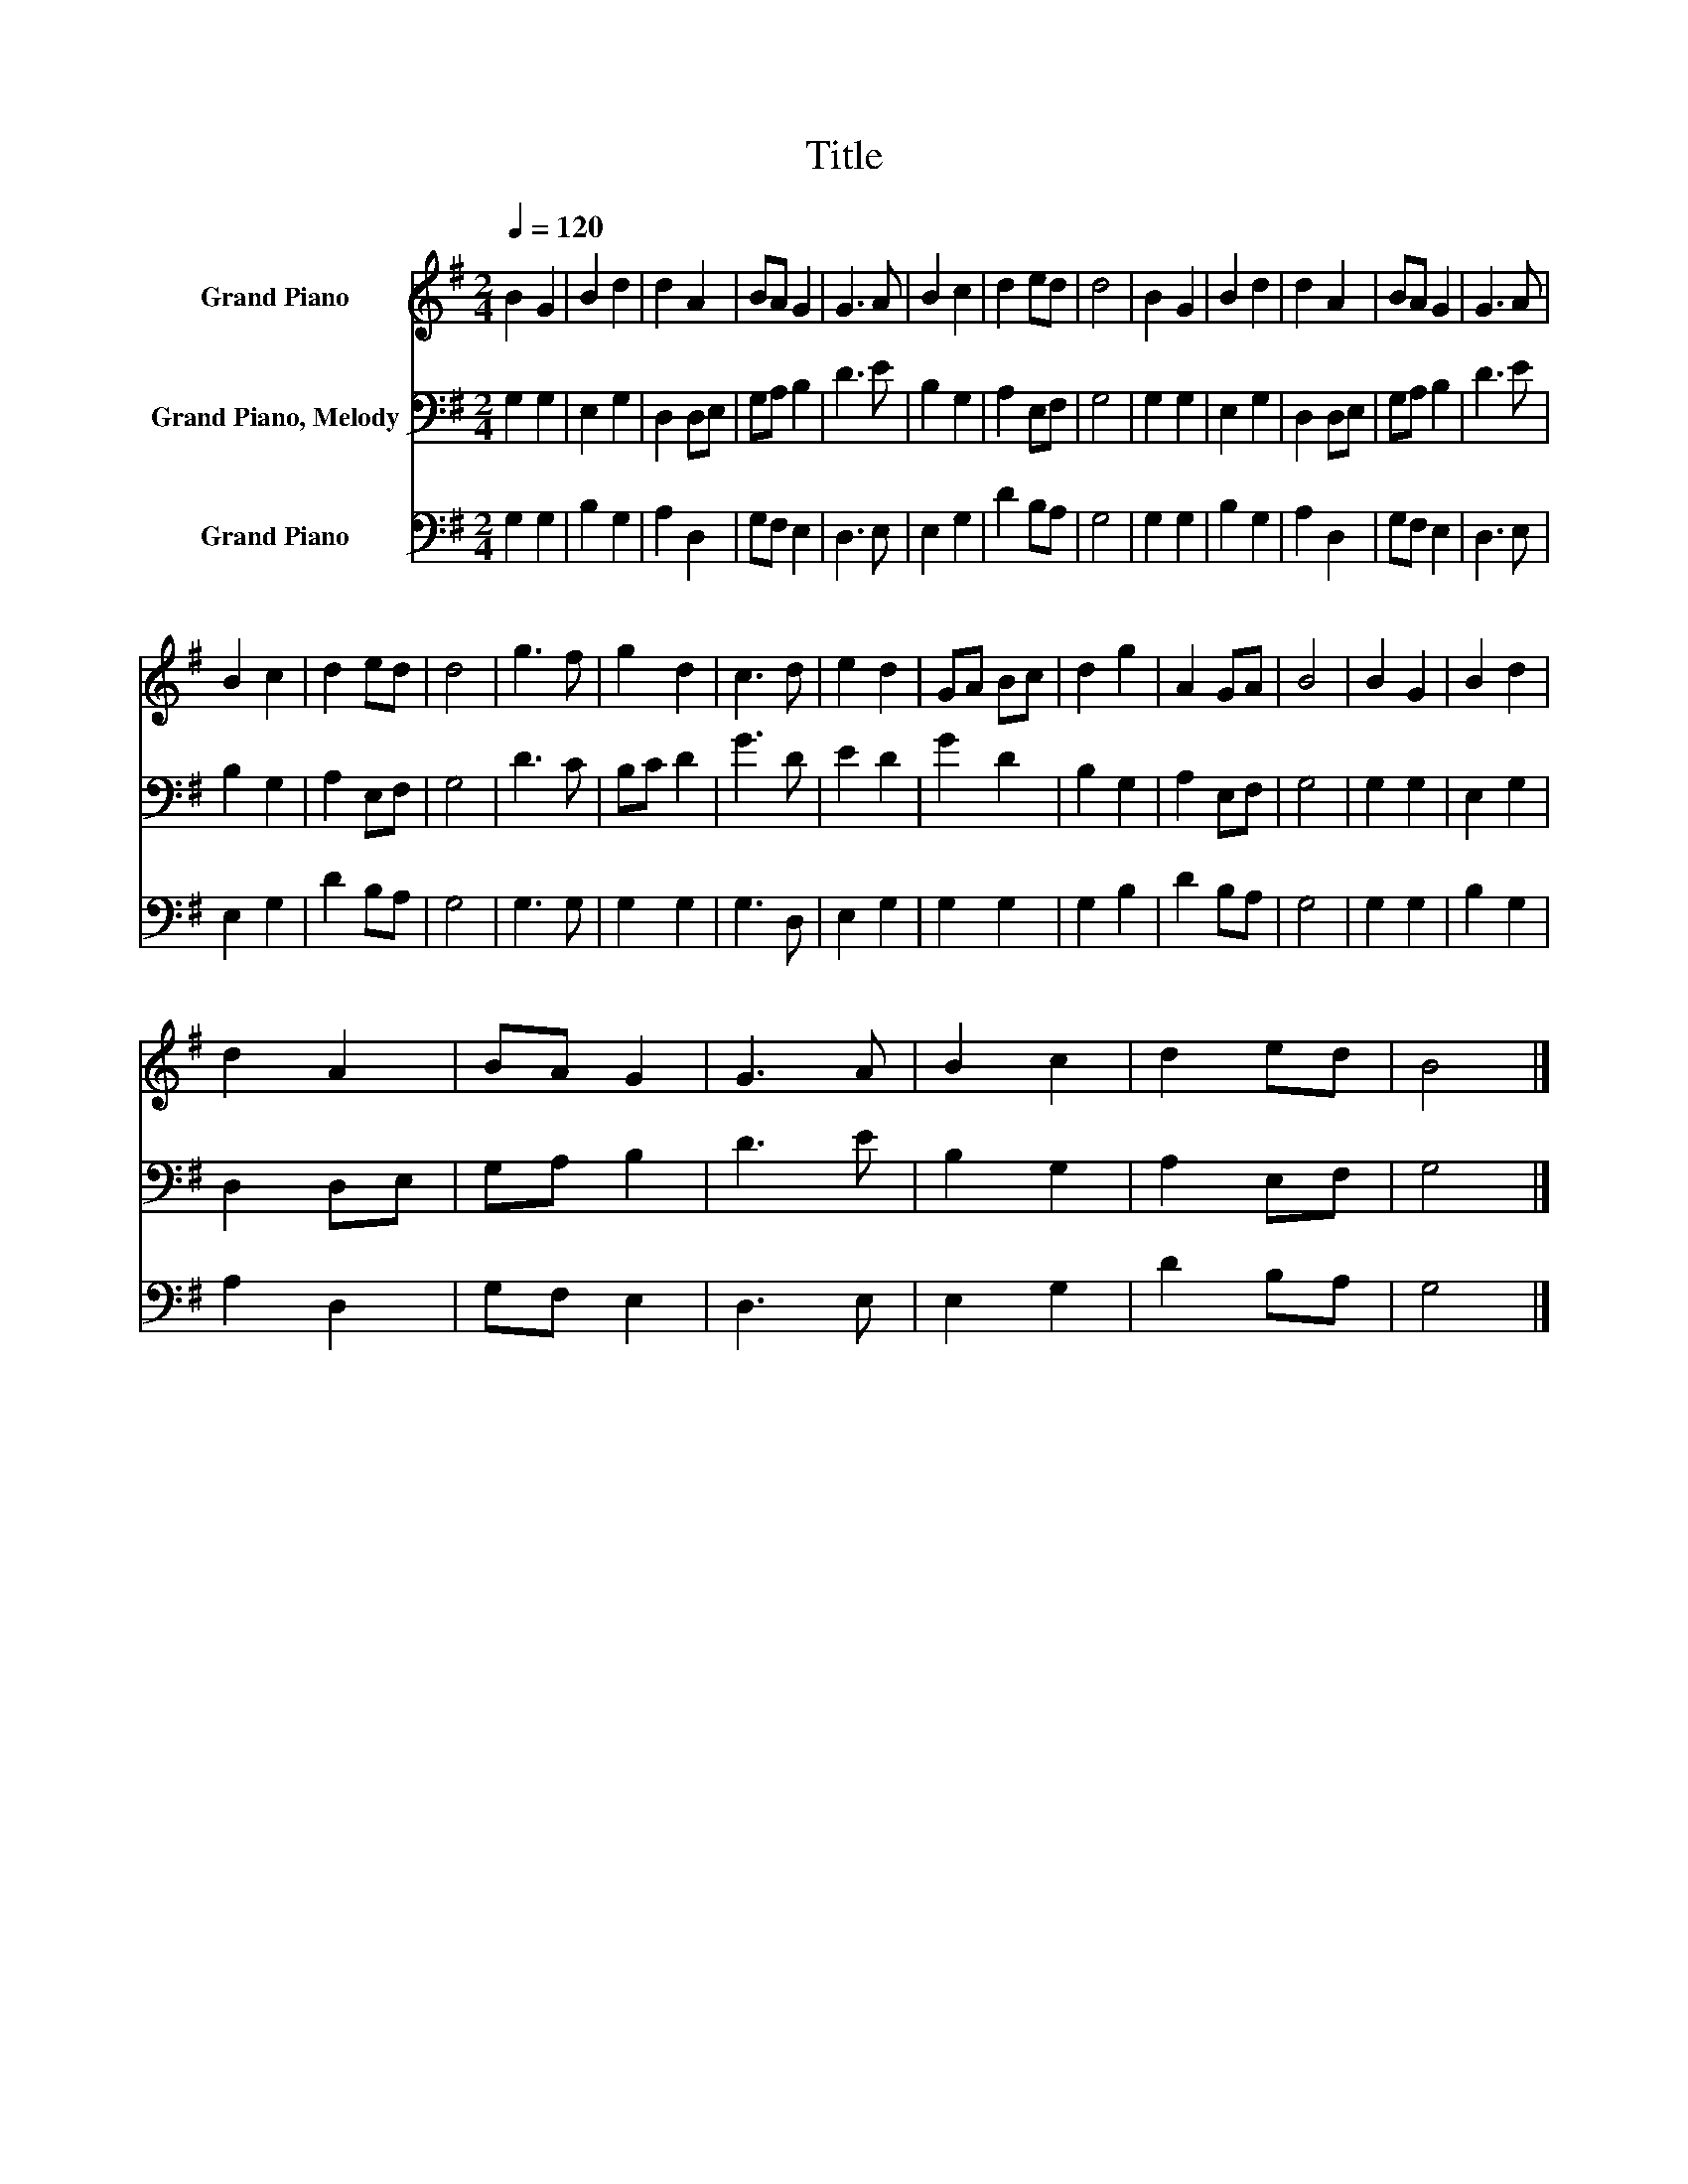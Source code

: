 X:1
T:Title
%%score 1 2 3
L:1/8
Q:1/4=120
M:2/4
K:G
V:1 treble nm="Grand Piano"
V:2 bass nm="Grand Piano, Melody"
V:3 bass nm="Grand Piano"
V:1
 B2 G2 | B2 d2 | d2 A2 | BA G2 | G3 A | B2 c2 | d2 ed | d4 | B2 G2 | B2 d2 | d2 A2 | BA G2 | G3 A | %13
 B2 c2 | d2 ed | d4 | g3 f | g2 d2 | c3 d | e2 d2 | GA Bc | d2 g2 | A2 GA | B4 | B2 G2 | B2 d2 | %26
 d2 A2 | BA G2 | G3 A | B2 c2 | d2 ed | B4 |] %32
V:2
 G,2 G,2 | E,2 G,2 | D,2 D,E, | G,A, B,2 | D3 E | B,2 G,2 | A,2 E,F, | G,4 | G,2 G,2 | E,2 G,2 | %10
 D,2 D,E, | G,A, B,2 | D3 E | B,2 G,2 | A,2 E,F, | G,4 | D3 C | B,C D2 | G3 D | E2 D2 | G2 D2 | %21
 B,2 G,2 | A,2 E,F, | G,4 | G,2 G,2 | E,2 G,2 | D,2 D,E, | G,A, B,2 | D3 E | B,2 G,2 | A,2 E,F, | %31
 G,4 |] %32
V:3
 G,2 G,2 | B,2 G,2 | A,2 D,2 | G,F, E,2 | D,3 E, | E,2 G,2 | D2 B,A, | G,4 | G,2 G,2 | B,2 G,2 | %10
 A,2 D,2 | G,F, E,2 | D,3 E, | E,2 G,2 | D2 B,A, | G,4 | G,3 G, | G,2 G,2 | G,3 D, | E,2 G,2 | %20
 G,2 G,2 | G,2 B,2 | D2 B,A, | G,4 | G,2 G,2 | B,2 G,2 | A,2 D,2 | G,F, E,2 | D,3 E, | E,2 G,2 | %30
 D2 B,A, | G,4 |] %32


